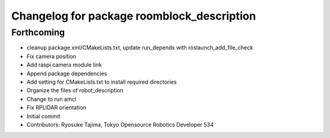 ^^^^^^^^^^^^^^^^^^^^^^^^^^^^^^^^^^^^^^^^^^^
Changelog for package roomblock_description
^^^^^^^^^^^^^^^^^^^^^^^^^^^^^^^^^^^^^^^^^^^

Forthcoming
-----------
* cleanup package.xml/CMakeLists.txt, update run_depends with roslaunch_add_file_check
* Fix camera position
* Add raspi camera module link
* Append package dependencies
* Add setting for CMakeLists.txt to install required directories
* Organize the files of robot_description
* Change to run amcl
* Fix RPLIDAR orientation
* Initial commit
* Contributors: Ryosuke Tajima, Tokyo Opensource Robotics Developer 534
